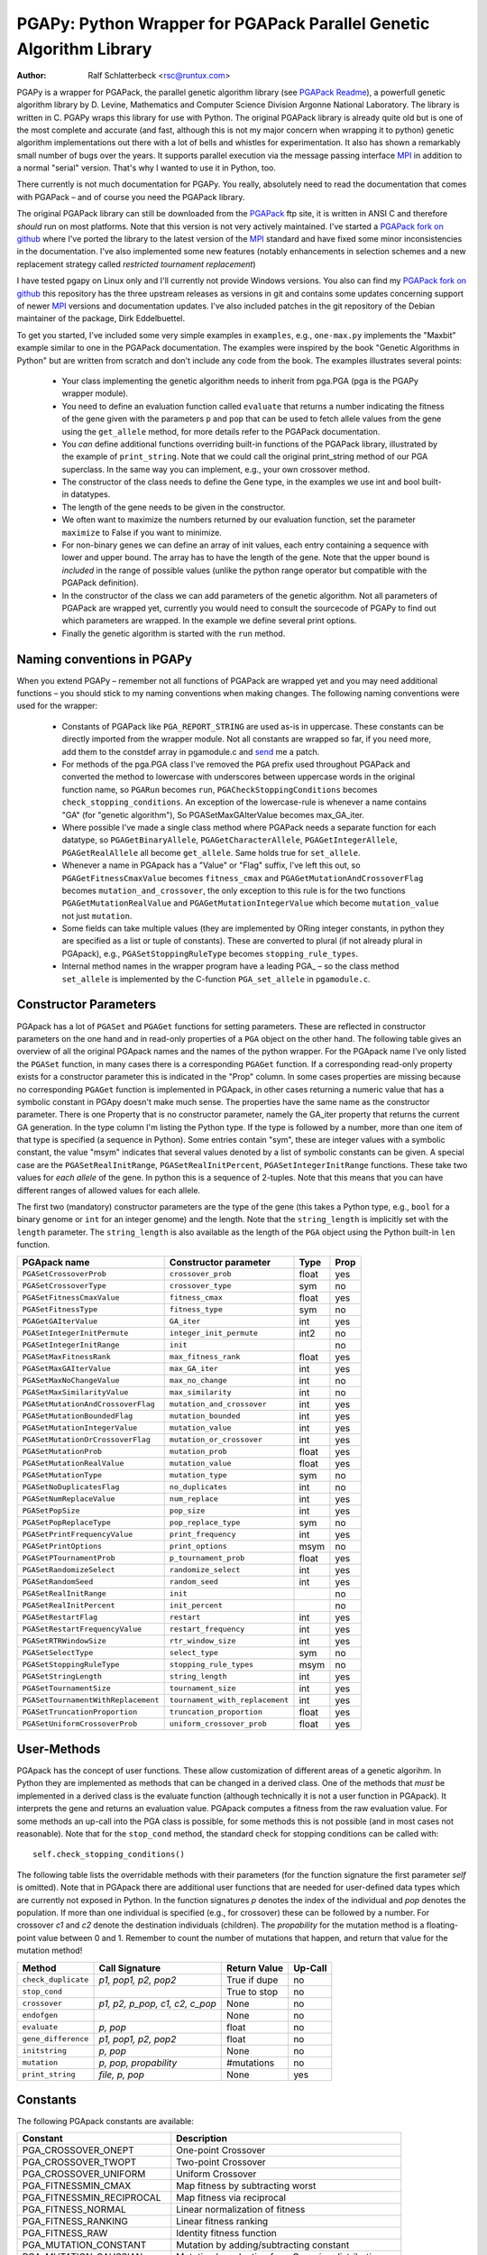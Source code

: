 PGAPy: Python Wrapper for PGAPack Parallel Genetic Algorithm Library
====================================================================

.. |--| unicode:: U+2013   .. en dash

:Author: Ralf Schlatterbeck <rsc@runtux.com>

PGAPy is a wrapper for PGAPack, the parallel genetic algorithm library
(see `PGAPack Readme`_), a powerfull genetic algorithm library by
D. Levine, Mathematics and Computer Science Division Argonne National
Laboratory. The library is written in C. PGAPy wraps this library for
use with Python. The original PGAPack library is already quite old but
is one of the most complete and accurate (and fast, although this is not
my major concern when wrapping it to python) genetic algorithm
implementations out there with a lot of bells and whistles for
experimentation. It also has shown a remarkably small number of bugs
over the years. It supports parallel execution via the message
passing interface MPI_ in addition to a normal "serial" version. That's
why I wanted to use it in Python, too.

There currently is not much documentation for PGAPy.
You really, absolutely need to read the documentation that comes
with PGAPack |--| and of course you need the PGAPack library.

The original PGAPack library can still be downloaded from the PGAPack_
ftp site, it is written in ANSI C and therefore *should* run on most
platforms. Note that this version is not very actively maintained. I've
started a `PGAPack fork on github`_ where I've ported the library to the
latest version of the MPI_ standard and have fixed some minor
inconsistencies in the documentation. I've also implemented some new
features (notably enhancements in selection schemes and a new replacement
strategy called *restricted tournament replacement*)

I have tested pgapy on Linux only and I'll currently not provide Windows
versions.  You also can find my `PGAPack fork on github`_ this
repository has the three upstream releases as versions in git and
contains some updates concerning support of newer MPI_ versions and
documentation updates.  I've also included patches in the git repository
of the Debian maintainer of the package, Dirk Eddelbuettel.

.. _`PGAPack Readme`:
   https://github.com/schlatterbeck/pgapack/blob/master/README.rst
.. _PGAPack:          http://ftp.mcs.anl.gov/pub/pgapack/
.. _`PGAPack fork on github`: https://github.com/schlatterbeck/pgapack
.. _MPI: http://mpi-forum.org/

To get you started, I've included some very simple examples in
``examples``, e.g., ``one-max.py`` implements the "Maxbit" example
similar to one in the PGAPack documentation. The examples were inspired
by the book "Genetic Algorithms in Python" but are written from scratch
and don't include any code from the book. The examples illustrates
several points:

 - Your class implementing the genetic algorithm needs to inherit from
   pga.PGA (pga is the PGAPy wrapper module).
 - You need to define an evaluation function called ``evaluate`` that
   returns a number indicating the fitness of the gene given with the
   parameters ``p`` and ``pop`` that can be used to fetch allele values from
   the gene using the ``get_allele`` method, for more details refer to the
   PGAPack documentation.
 - You *can* define additional functions overriding built-in functions
   of the PGAPack library, illustrated by the example of
   ``print_string``.  Note that we could call the original print_string
   method of our PGA superclass.  In the same way you can implement,
   e.g., your own crossover method.
 - The constructor of the class needs to define the Gene type, in the
   examples we use int and bool built-in datatypes.
 - The length of the gene needs to be given in the constructor.
 - We often want to maximize the numbers returned by our evaluation
   function, set the parameter ``maximize`` to False if you want to
   minimize.
 - For non-binary genes we can define an array of init values, each entry
   containing a sequence with lower and upper bound. The array has to
   have the length of the gene. Note that the upper bound is *included*
   in the range of possible values (unlike the python range operator but
   compatible with the PGAPack definition).
 - In the constructor of the class we can add parameters of the genetic
   algorithm. Not all parameters of PGAPack are wrapped yet, currently
   you would need to consult the sourcecode of PGAPy to find out which
   parameters are wrapped. In the example we define several print
   options.
 - Finally the genetic algorithm is started with the ``run`` method.

Naming conventions in PGAPy
---------------------------

When you extend PGAPy |--| remember not all functions of PGAPack are
wrapped yet and you may need additional functions |--| you should stick to
my naming conventions when making changes.
The following naming conventions were used for the wrapper:

 - Constants of PGAPack like ``PGA_REPORT_STRING`` are used as-is in
   uppercase. These constants can be directly imported from the wrapper
   module. Not all constants are wrapped so far, if you need more, add
   them to the constdef array in pgamodule.c and send_ me a patch.
 - For methods of the pga.PGA class I've removed the ``PGA`` prefix used
   throughout PGAPack and converted the method to lowercase with
   underscores between uppercase words in the original function name, so
   ``PGARun`` becomes ``run``, ``PGACheckStoppingConditions`` becomes
   ``check_stopping_conditions``. An exception of the lowercase-rule is
   whenever a name contains "GA" (for "genetic algorithm"), So
   PGASetMaxGAIterValue becomes max_GA_iter.
 - Where possible I've made a single class method where PGAPack needs a
   separate function for each datatype, so ``PGAGetBinaryAllele``,
   ``PGAGetCharacterAllele``, ``PGAGetIntegerAllele``, ``PGAGetRealAllele`` all
   become ``get_allele``. Same holds true for ``set_allele``.
 - Whenever a name in PGApack has a "Value" or "Flag" suffix, I've left
   this out, so ``PGAGetFitnessCmaxValue`` becomes ``fitness_cmax``
   and ``PGAGetMutationAndCrossoverFlag`` becomes
   ``mutation_and_crossover``, the only exception to this rule is for the
   two functions ``PGAGetMutationRealValue`` and
   ``PGAGetMutationIntegerValue`` which become ``mutation_value`` not
   just ``mutation``.
 - Some fields can take multiple values (they are implemented by ORing
   integer constants, in python they are specified as a list or tuple of
   constants). These are converted to plural (if not already plural in
   PGApack), e.g., ``PGASetStoppingRuleType`` becomes ``stopping_rule_types``.
 - Internal method names in the wrapper program have a leading PGA\_ |--| so
   the class method ``set_allele`` is implemented by the C-function
   ``PGA_set_allele`` in ``pgamodule.c``.

Constructor Parameters
----------------------

PGApack has a lot of ``PGASet`` and ``PGAGet`` functions for setting
parameters. These are reflected in constructor parameters on the one hand
and in read-only properties of a ``PGA`` object on the other hand. The
following table gives an overview of all the original PGApack names and
the names of the python wrapper. For the PGApack name I've only listed
the ``PGASet`` function, in many cases there is a corresponding
``PGAGet`` function. If a corresponding read-only property exists for a
constructor parameter this is indicated in the "Prop" column. In some
cases properties are missing because no corresponding ``PGAGet`` function
is implemented in PGApack, in other cases returning a numeric value that
has a symbolic constant in PGApy doesn't make much sense.
The properties have the same name as the constructor parameter.
There is one Property that is no constructor parameter, namely the
GA_iter property that returns the current GA generation. In the type
column I'm listing the Python type. If the type is followed by a number,
more than one item of that type is specified (a sequence in Python). Some
entries contain "sym", these are integer values with a symbolic constant,
the value "msym" indicates that several values denoted by a list of
symbolic constants can be given. A special case are the
``PGASetRealInitRange``, ``PGASetRealInitPercent``,
``PGASetIntegerInitRange`` functions. These take two values for *each
allele* of the gene. In python this is a sequence of 2-tuples.
Note that this means that you can have different ranges of allowed values
for each allele.

The first two (mandatory) constructor parameters are the type of the gene
(this takes a Python type, e.g., ``bool`` for a binary genome or ``int``
for an integer genome) and the length. Note that the ``string_length`` is
implicitly set with the ``length`` parameter. The ``string_length`` is
also available as the length of the ``PGA`` object using the Python
built-in ``len`` function.

==================================== =============================== ====== ====
PGApack name                         Constructor parameter           Type   Prop
==================================== =============================== ====== ====
``PGASetCrossoverProb``              ``crossover_prob``              float  yes
``PGASetCrossoverType``              ``crossover_type``              sym    no
``PGASetFitnessCmaxValue``           ``fitness_cmax``                float  yes
``PGASetFitnessType``                ``fitness_type``                sym    no
``PGAGetGAIterValue``                ``GA_iter``                     int    yes
``PGASetIntegerInitPermute``         ``integer_init_permute``        int2   no
``PGASetIntegerInitRange``           ``init``                               no
``PGASetMaxFitnessRank``             ``max_fitness_rank``            float  yes
``PGASetMaxGAIterValue``             ``max_GA_iter``                 int    yes
``PGASetMaxNoChangeValue``           ``max_no_change``               int    no
``PGASetMaxSimilarityValue``         ``max_similarity``              int    no
``PGASetMutationAndCrossoverFlag``   ``mutation_and_crossover``      int    yes
``PGASetMutationBoundedFlag``        ``mutation_bounded``            int    yes
``PGASetMutationIntegerValue``       ``mutation_value``              int    yes
``PGASetMutationOrCrossoverFlag``    ``mutation_or_crossover``       int    yes
``PGASetMutationProb``               ``mutation_prob``               float  yes
``PGASetMutationRealValue``          ``mutation_value``              float  yes
``PGASetMutationType``               ``mutation_type``               sym    no
``PGASetNoDuplicatesFlag``           ``no_duplicates``               int    no
``PGASetNumReplaceValue``            ``num_replace``                 int    yes
``PGASetPopSize``                    ``pop_size``                    int    yes
``PGASetPopReplaceType``             ``pop_replace_type``            sym    no
``PGASetPrintFrequencyValue``        ``print_frequency``             int    yes
``PGASetPrintOptions``               ``print_options``               msym   no
``PGASetPTournamentProb``            ``p_tournament_prob``           float  yes
``PGASetRandomizeSelect``            ``randomize_select``            int    yes
``PGASetRandomSeed``                 ``random_seed``                 int    yes
``PGASetRealInitRange``              ``init``                               no
``PGASetRealInitPercent``            ``init_percent``                       no
``PGASetRestartFlag``                ``restart``                     int    yes
``PGASetRestartFrequencyValue``      ``restart_frequency``           int    yes
``PGASetRTRWindowSize``              ``rtr_window_size``             int    yes
``PGASetSelectType``                 ``select_type``                 sym    no
``PGASetStoppingRuleType``           ``stopping_rule_types``         msym   no
``PGASetStringLength``               ``string_length``               int    yes
``PGASetTournamentSize``             ``tournament_size``             int    yes
``PGASetTournamentWithReplacement``  ``tournament_with_replacement`` int    yes
``PGASetTruncationProportion``       ``truncation_proportion``       float  yes
``PGASetUniformCrossoverProb``       ``uniform_crossover_prob``      float  yes
==================================== =============================== ====== ====

User-Methods
------------

PGApack has the concept of user functions. These allow customization of
different areas of a genetic algorihm. In Python they are implemented as
methods that can be changed in a derived class. One of the methods that
*must* be implemented in a derived class is the evaluate function
(although technically it is not a user function in PGApack). It
interprets the gene and returns an evaluation value. PGApack computes a
fitness from the raw evaluation value. For some methods an up-call into
the PGA class is possible, for some methods this is not possible (and in
most cases not reasonable). Note that for the ``stop_cond`` method, the
standard check for stopping conditions can be called with::

  self.check_stopping_conditions()

The following table lists the overridable methods with their parameters
(for the function signature the first parameter *self* is omitted). Note
that in PGApack there are additional user functions that are needed for
user-defined data types which are currently not exposed in Python. In the
function signatures *p* denotes the index of the individual and *pop*
denotes the population. If more than one individual is specified (e.g.,
for crossover) these can be followed by a number. For crossover *c1* and
*c2* denote the destination individuals (children). The *propability* for
the mutation method is a floating-point value between 0 and 1. Remember
to count the number of mutations that happen, and return that value for
the mutation method!

=================== ============================== ============ =======
Method              Call Signature                 Return Value Up-Call
=================== ============================== ============ =======
``check_duplicate`` *p1, pop1, p2, pop2*           True if dupe no
``stop_cond``                                      True to stop no
``crossover``       *p1, p2, p_pop, c1, c2, c_pop* None         no
``endofgen``                                       None         no
``evaluate``        *p, pop*                       float        no
``gene_difference`` *p1, pop1, p2, pop2*           float        no
``initstring``      *p, pop*                       None         no
``mutation``        *p, pop, propability*          #mutations   no
``print_string``    *file, p, pop*                 None         yes
=================== ============================== ============ =======

Constants
---------

The following PGApack constants are available:

========================== ===========================================
Constant                   Description
========================== ===========================================
PGA_CROSSOVER_ONEPT        One-point Crossover
PGA_CROSSOVER_TWOPT        Two-point Crossover
PGA_CROSSOVER_UNIFORM      Uniform Crossover
PGA_FITNESSMIN_CMAX        Map fitness by subtracting worst
PGA_FITNESSMIN_RECIPROCAL  Map fitness via reciprocal
PGA_FITNESS_NORMAL         Linear normalization of fitness
PGA_FITNESS_RANKING        Linear fitness ranking
PGA_FITNESS_RAW            Identity fitness function
PGA_MUTATION_CONSTANT      Mutation by adding/subtracting constant
PGA_MUTATION_GAUSSIAN      Mutation by selecting from Gaussian distribution
PGA_MUTATION_PERMUTE       Mutation swaps two random genes
PGA_MUTATION_RANGE         Replace gene with uniform selection from init range
PGA_MUTATION_UNIFORM       Mutation uniform from interval
PGA_NEWPOP                 Symbolic constant for new population
PGA_OLDPOP                 Symbolic constant for old population
PGA_POPREPL_BEST           Population replacement best strings
PGA_POPREPL_RANDOM_NOREP   Population replacement random no replacement
PGA_POPREPL_RANDOM_REP     Population replacement random with replacement
PGA_POPREPL_RTR            Restricted Tournament Replacement
PGA_REPORT_AVERAGE         Report average evaluation
PGA_REPORT_HAMMING         Report hamming distance
PGA_REPORT_OFFLINE         Report offline
PGA_REPORT_ONLINE          Report online
PGA_REPORT_STRING          Report the string
PGA_REPORT_WORST           Report the worst evaluation
PGA_SELECT_PROPORTIONAL    Fitness-proportional selection
PGA_SELECT_PTOURNAMENT     Binary probabilistic tournament selection
PGA_SELECT_SUS             Stochastic universal selection
PGA_SELECT_TOURNAMENT      Tournament selection
PGA_SELECT_TRUNCATION      Truncation selection
PGA_STOP_MAXITER           Stop on max iterations
PGA_STOP_NOCHANGE          Stop on max number of generations no change
PGA_STOP_TOOSIMILAR        Stop when individuals too similar
========================== ===========================================


Missing Features
----------------
As already mentioned, not all functions and constants of PGAPack are
wrapped yet |--| still for many applications the given set should be
enough. If you need additional functions, you may want to wrap these and
send_ me a patch.

Another feature of PGAPack is currently not implemented in the wrapper,
the usage of custom datatypes. With PGAPack you can define your own
datatypes complete with their custom implementations of the genetic
algorithm functionality like crossover, mutation, etc. I don't expect
problems implementing these, though.

Reporting Bugs
--------------
Please use the `Sourceforge Bug Tracker`_  or the `Github Bug Tracker`_ and

 - give a short description of what you think is the correct behaviour
 - give a description of the observed behaviour
 - tell me exactly what you did.
 - if you can publish your source code this makes it a lot easier to
   debug for me

.. _`Sourceforge Bug Tracker`:
    http://sourceforge.net/tracker/?group_id=152022&atid=782852
.. _`Github Bug Tracker`:
    https://github.com/schlatterbeck/pgapy/issues
.. _send: mailto:rsc@runtux.com

Resources
---------

Project information and download from `Sourceforge main page`_

.. _`Sourceforge main page`: http://sourceforge.net/projects/pgapy/

or checkout from Github_

.. _`Github`: http://github.com/schlatterbeck/pgapy

or directly install via pypi.

Changes
-------

Version 0.6: Major changes in wrapping

- Now the wrapping uses the standard Python recommendations on how to
  create a custom class.
- Update documentation
- Rename fitness_cmax (from fitness_cmax_value)
- Better error checking of parameters

Version 0.5: Bug-fix release

- Now the setup.py works, previous version had an encoding problem
- Wrap some minor new methods
- Bug-fix in PGAPack truncation selection

Version 0.4: Bundle PGAPack

- The PGAPack package is now included as a git submodule. By default we
  build against this library
- License fixes: The module long shipped a COPYING file that includes
  the 2-clause BSD license. But the headers of setup.py and pgamodule.c
  still included another license. This has been corrected.

Version 0.3: Feature enhancements, Bug fixes

Port to Python3, Python2 is still supported, license change.

- C-Code of wrapper updated to support both, Python2 and Python3
- Update documentation
- Fix some memory leaks that could result when errors occurred during
  some callback methods
- License change: We now have the 2-clause BSD license (similar to the
  MPICH license of PGAPack), this used to be LGPL.

Version 0.2: Feature enhancements, Bug fixes

64 bit support, more PGAPack functions and attributes wrapped,
Readme-update: Sourceforge logo, Changes chapter.

- Bug-fixes for 64 bit architectures
- More functions and attributes of PGAPack wrapped
- Add a build-rule to setup.py to allow building for standard-install
  of PGAPack |--| this currently needs editing of setup.py |--| should use
  autodetect here but this would require that I set up a machine with
  standard install of PGAPack for testing.
- Add Sourceforge logo as required
- Add Changes chapter for automagic releases

Version 0.1: Initial freshmeat announcement

PGAPy is a wrapper for PGAPack, the parallel genetic algorithm library,
a powerful genetic algorithm library. PGAPy wraps this library for use
with Python. Pgapack is one of the most complete and accurate genetic
algorithm implementations out there with a lot of features for
experimentation.

- Initial Release
